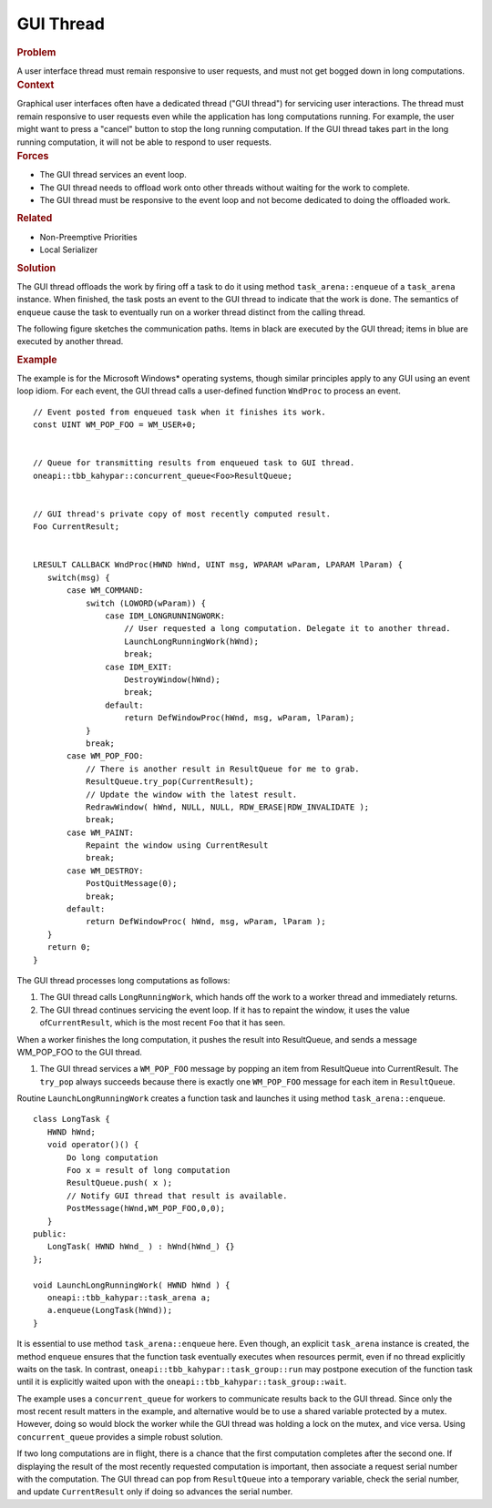 .. _GUI_Thread:

GUI Thread
==========

.. container:: section


   .. rubric:: Problem
      :class: sectiontitle

   A user interface thread must remain responsive to user requests, and
   must not get bogged down in long computations.


.. container:: section


   .. rubric:: Context
      :class: sectiontitle

   Graphical user interfaces often have a dedicated thread ("GUI
   thread") for servicing user interactions. The thread must remain
   responsive to user requests even while the application has long
   computations running. For example, the user might want to press a
   "cancel" button to stop the long running computation. If the GUI
   thread takes part in the long running computation, it will not be
   able to respond to user requests.


.. container:: section


   .. rubric:: Forces
      :class: sectiontitle

   -  The GUI thread services an event loop.


   -  The GUI thread needs to offload work onto other threads without
      waiting for the work to complete.


   -  The GUI thread must be responsive to the event loop and not become
      dedicated to doing the offloaded work.


.. container:: section


   .. rubric:: Related
      :class: sectiontitle

   -  Non-Preemptive Priorities
   -  Local Serializer


.. container:: section


   .. rubric:: Solution
      :class: sectiontitle

   The GUI thread offloads the work by firing off a task to do it using
   method ``task_arena::enqueue`` of a ``task_arena`` instance.
   When finished, the task posts an event to the GUI thread to indicate that the work is done.
   The semantics of ``enqueue`` cause the task to eventually run on a worker thread
   distinct from the calling thread.

   The following figure sketches the communication paths. Items in black are executed 
   by the GUI thread; items in blue are executed by another thread.

   |image0|

.. container:: section


   .. rubric:: Example
      :class: sectiontitle

   The example is for the Microsoft Windows\* operating systems, though
   similar principles apply to any GUI using an event loop idiom. For
   each event, the GUI thread calls a user-defined function ``WndProc`` to process an event.


   ::


      // Event posted from enqueued task when it finishes its work.
      const UINT WM_POP_FOO = WM_USER+0;


      // Queue for transmitting results from enqueued task to GUI thread.
      oneapi::tbb_kahypar::concurrent_queue<Foo>ResultQueue;


      // GUI thread's private copy of most recently computed result.
      Foo CurrentResult;
       

      LRESULT CALLBACK WndProc(HWND hWnd, UINT msg, WPARAM wParam, LPARAM lParam) {
         switch(msg) {
             case WM_COMMAND:
                 switch (LOWORD(wParam)) {
                     case IDM_LONGRUNNINGWORK:
                         // User requested a long computation. Delegate it to another thread.
                         LaunchLongRunningWork(hWnd);
                         break;
                     case IDM_EXIT:
                         DestroyWindow(hWnd);
                         break;
                     default:
                         return DefWindowProc(hWnd, msg, wParam, lParam);
                 }
                 break;
             case WM_POP_FOO:
                 // There is another result in ResultQueue for me to grab.
                 ResultQueue.try_pop(CurrentResult);
                 // Update the window with the latest result.
                 RedrawWindow( hWnd, NULL, NULL, RDW_ERASE|RDW_INVALIDATE );
                 break;
             case WM_PAINT: 
                 Repaint the window using CurrentResult
                 break;
             case WM_DESTROY:
                 PostQuitMessage(0);
                 break;
             default:
                 return DefWindowProc( hWnd, msg, wParam, lParam );
         }
         return 0;
      } 


   The GUI thread processes long computations as follows:


   #. The GUI thread calls ``LongRunningWork``, which hands off the work
      to a worker thread and immediately returns.


   #. The GUI thread continues servicing the event loop. If it has to
      repaint the window, it uses the value of\ ``CurrentResult``, which
      is the most recent ``Foo`` that it has seen.


   When a worker finishes the long computation, it pushes the result
   into ResultQueue, and sends a message WM_POP_FOO to the GUI thread.


   #. The GUI thread services a ``WM_POP_FOO`` message by popping an
      item from ResultQueue into CurrentResult. The ``try_pop`` always
      succeeds because there is exactly one ``WM_POP_FOO`` message for
      each item in ``ResultQueue``.


   Routine ``LaunchLongRunningWork`` creates a function task and launches it
   using method ``task_arena::enqueue``.

   ::


      class LongTask {
         HWND hWnd;
         void operator()() {
             Do long computation
             Foo x = result of long computation
             ResultQueue.push( x );
             // Notify GUI thread that result is available.
             PostMessage(hWnd,WM_POP_FOO,0,0);
         }
      public:
         LongTask( HWND hWnd_ ) : hWnd(hWnd_) {}
      };

      void LaunchLongRunningWork( HWND hWnd ) {
         oneapi::tbb_kahypar::task_arena a;
         a.enqueue(LongTask(hWnd));
      }


   It is essential to use method ``task_arena::enqueue`` here.
   Even though, an explicit ``task_arena`` instance is created,
   the method ``enqueue`` ensures that the function task eventually executes when resources permit,
   even if no thread explicitly waits on the task. In contrast, ``oneapi::tbb_kahypar::task_group::run`` may
   postpone execution of the function task until it is explicitly waited upon with the ``oneapi::tbb_kahypar::task_group::wait``.

   The example uses a ``concurrent_queue`` for workers to communicate
   results back to the GUI thread. Since only the most recent result
   matters in the example, and alternative would be to use a shared
   variable protected by a mutex. However, doing so would block the
   worker while the GUI thread was holding a lock on the mutex, and vice
   versa. Using ``concurrent_queue`` provides a simple robust solution.

   If two long computations are in flight, there is a chance that the
   first computation completes after the second one. If displaying the
   result of the most recently requested computation is important, then
   associate a request serial number with the computation. The GUI
   thread can pop from ``ResultQueue`` into a temporary variable, check
   the serial number, and update ``CurrentResult`` only if doing so
   advances the serial number.

.. |image0| image:: Images/image007a.jpg
   :width: 400px
   :height: 150px
